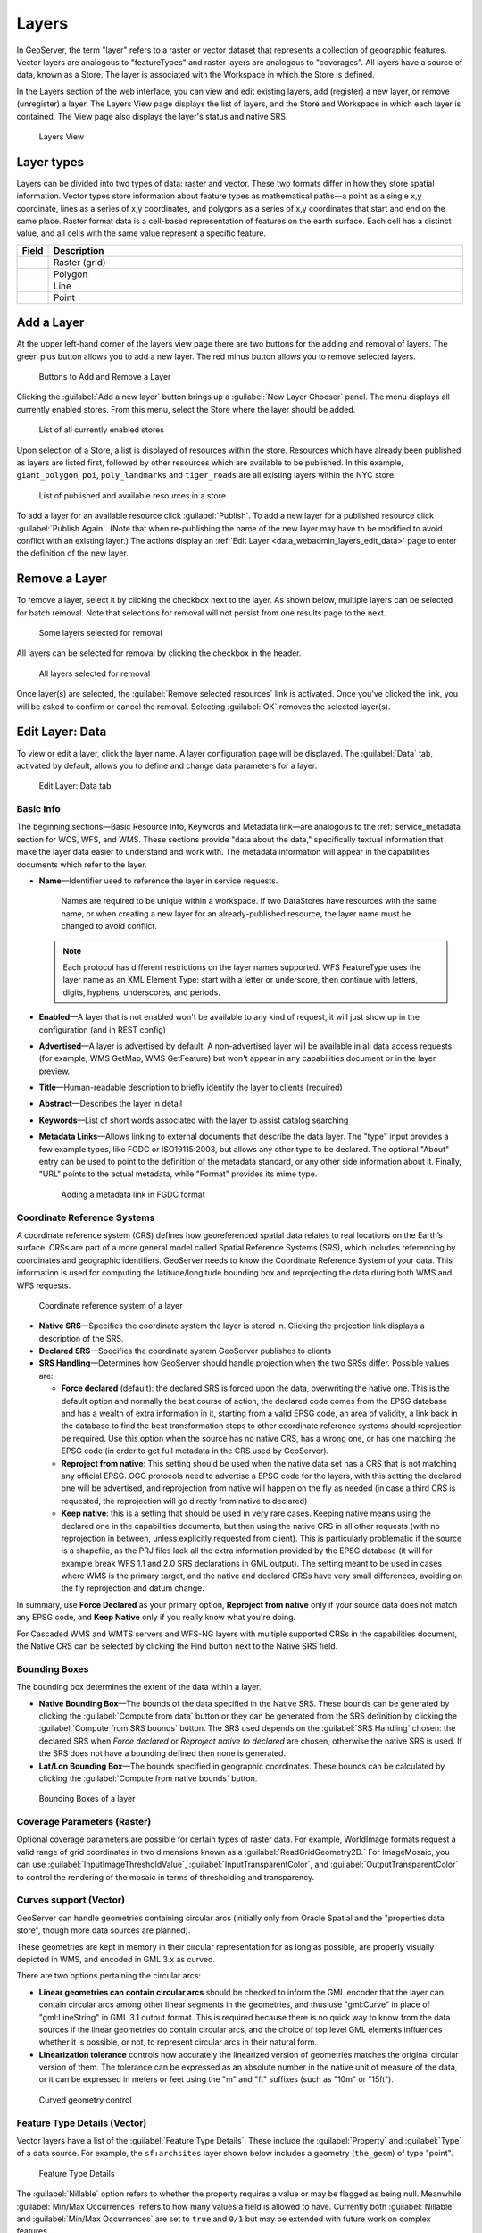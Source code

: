 .. _data_webadmin_layers:

Layers
======

In GeoServer, the term "layer" refers to a raster or vector dataset that represents a collection of geographic features. Vector layers are analogous to "featureTypes" and raster layers are analogous to "coverages". All layers have a source of data, known as a Store. The layer is associated with the Workspace in which the Store is defined.

In the Layers section of the web interface, you can view and edit existing layers, add (register) a new layer, or remove (unregister) a layer. The Layers View page displays the list of layers, and the Store and Workspace in which each layer is contained. The View page also displays the layer's status and native SRS.

.. figure:: img/data_layers.png

   Layers View

Layer types
-----------

Layers can be divided into two types of data: raster and vector. These two formats differ in how they store spatial information. Vector types store information about feature types as mathematical paths—a point as a single x,y coordinate, lines as a series of x,y coordinates, and polygons as a series of x,y coordinates that start and end on the same place. Raster format data is a cell-based representation of features on the earth surface. Each cell has a distinct value, and all cells with the same value represent a specific feature.

.. list-table::
   :widths: 5 70
   :header-rows: 1

   * - Field
     - Description
   * - .. image:: img/raster_icon.png
     - Raster (grid)
   * - .. image:: img/polygon_icon.png
     - Polygon
   * - .. image:: img/line_string_icon.png
     - Line
   * - .. image:: img/point_icon.png
     - Point

.. _data_webadmin_layers_add_a_layer:

Add a Layer
-----------

At the upper left-hand corner of the layers view page there are two buttons for the adding and removal of layers.
The green plus button allows you to add a new layer. The red minus button allows you to remove selected layers.

.. figure:: img/data_layers_add_remove.png

   Buttons to Add and Remove a Layer

Clicking the :guilabel:`Add a new layer` button brings up a :guilabel:`New Layer Chooser` panel. The menu displays all currently enabled stores. From this menu, select the Store where the layer should be added.

.. figure:: img/data_layers_add_chooser.png

   List of all currently enabled stores

Upon selection of a Store, a list is displayed of resources within the store.
Resources which have already been published as layers are listed first, followed by other resources which
are available to be published.
In this example, ``giant_polygon``, ``poi``, ``poly_landmarks`` and ``tiger_roads`` are all existing layers within the NYC store.

.. figure:: img/data_layers_add_view.png

   List of published and available resources in a store

To add a layer for an available resource click :guilabel:`Publish`.
To add a new layer for a published resource click :guilabel:`Publish Again`.
(Note that when re-publishing the name of the new layer may have to be modified to avoid conflict with an existing layer.)
The actions display an :ref:`Edit Layer <data_webadmin_layers_edit_data>` page to enter the definition of the new layer.

Remove a Layer
--------------

To remove a layer, select it by clicking the checkbox next to the layer. As shown below, multiple layers can be selected for batch removal. Note that selections for removal will not persist from one results page to the next.

.. figure:: img/data_layers_delete.png

   Some layers selected for removal

All layers can be selected for removal by clicking the checkbox in the header.

.. figure:: img/data_layers_delete_all.png

   All layers selected for removal

Once layer(s) are selected, the :guilabel:`Remove selected resources` link is activated. Once you've clicked the link, you will be asked to confirm or cancel the removal. Selecting :guilabel:`OK` removes the selected layer(s).

.. _data_webadmin_layers_edit_data:

Edit Layer: Data
----------------

To view or edit a layer, click the layer name.  A layer configuration page will be displayed. The :guilabel:`Data` tab, activated by default, allows you to define and change data parameters for a layer.

.. figure:: img/data_layers_edit_data.png

   Edit Layer: Data tab

Basic Info
^^^^^^^^^^

The beginning sections—Basic Resource Info, Keywords and Metadata link—are analogous to the :ref:`service_metadata` section for WCS, WFS, and WMS.
These sections provide "data about the data," specifically textual information that make the layer data easier to understand and work with.
The metadata information will appear in the capabilities documents which refer to the layer.

* **Name**—Identifier used to reference the layer in service requests.
  
   Names are required to be unique within a workspace. If two DataStores have resources with the same name, or when creating a new layer for an already-published resource, the layer name must be changed to avoid conflict.

  .. note::
     
     Each protocol has different restrictions on the layer names supported. WFS FeatureType uses the layer name as an XML Element Type: start with a letter or underscore, then continue with letters, digits, hyphens, underscores, and periods. 
* **Enabled**—A layer that is not enabled won't be available to any kind of request, it will just show up in the configuration (and in REST config)
* **Advertised**—A layer is advertised by default. A non-advertised layer will be available in all data access requests (for example, WMS GetMap, WMS GetFeature) but won't appear in any capabilities document or in the layer preview.
* **Title**—Human-readable description to briefly identify the layer to clients (required)
* **Abstract**—Describes the layer in detail
* **Keywords**—List of short words associated with the layer to assist catalog searching
* **Metadata Links**—Allows linking to external documents that describe the data layer. The "type" input provides a few example types, like FGDC or ISO19115:2003, but allows any other type to be declared. The optional "About" entry can be used to point to the definition of the metadata standard, or any other side information about it. Finally, "URL" points to the actual metadata, while "Format" provides its mime type. 

  .. figure:: img/data_layers_meta.png

     Adding a metadata link in FGDC format

Coordinate Reference Systems
^^^^^^^^^^^^^^^^^^^^^^^^^^^^

A coordinate reference system (CRS) defines how georeferenced spatial data relates to real locations on the Earth’s surface. CRSs are part of a more general model called Spatial Reference Systems (SRS), which includes referencing by coordinates and geographic identifiers. GeoServer needs to know the Coordinate Reference System of your data. This information is used for computing the latitude/longitude bounding box and reprojecting the data during both WMS and WFS requests.

.. figure:: img/data_layers_CRS.png

   Coordinate reference system of a layer

* **Native SRS**—Specifies the coordinate system the layer is stored in. Clicking the projection link displays a description of the SRS.
* **Declared SRS**—Specifies the coordinate system GeoServer publishes to clients
* **SRS Handling**—Determines how GeoServer should handle projection when the two SRSs differ. Possible values are:

  * **Force declared** (default): the declared SRS is forced upon the data, overwriting the native one. This is the default option and normally the best course of action,
    the declared code comes from the EPSG database and has a wealth of extra information in it, starting from a valid EPSG code, an area of validity, a link back in the
    database to find the best transformation steps to other coordinate reference systems should reprojection be required. Use this option when the source has no
    native CRS, has a wrong one, or has one matching the EPSG code (in order to get full metadata in the CRS used by GeoServer).
  * **Reproject from native**: This setting should be used when the native data set has a CRS that is not matching any official EPSG. OGC protocols need to advertise
    a EPSG code for the layers, with this setting the declared one will be advertised, and reprojection from native will happen on the fly as needed (in case a third
    CRS is requested, the reprojection will go directly from native to declared)
  * **Keep native**: this is a setting that should be used in very rare cases. Keeping native means using the declared one in the capabilities documents, but then
    using the native CRS in all other requests (with no reprojection in between, unless explicitly requested from client). This is particularly problematic if the source
    is a shapefile, as the PRJ files lack all the extra information provided by the EPSG database (it will for example break WFS 1.1 and 2.0 SRS declarations in GML output).
    The setting meant to be used in cases where WMS is the primary target, and the native and declared CRSs have very small differences, avoiding on the fly reprojection
    and datum change.

In summary, use **Force Declared** as your primary option, **Reproject from native** only if your source data does not match any EPSG code, and **Keep Native**
only if you really know what you're doing.

For Cascaded WMS and WMTS servers and WFS-NG layers with multiple supported CRSs in the capabilities document, the Native CRS can be selected by clicking the Find button next to the Native SRS field.

.. figure:: img/cascade_srs.png

Bounding Boxes
^^^^^^^^^^^^^^

The bounding box determines the extent of the data within a layer.

* **Native Bounding Box**—The bounds of the data specified in the Native SRS. These bounds can be generated by clicking the :guilabel:`Compute from data` button or they can be generated from the SRS definition by clicking the :guilabel:`Compute from SRS bounds` button. The SRS used depends on the :guilabel:`SRS Handling` chosen: the declared SRS when *Force declared* or *Reproject native to declared* are chosen, otherwise the native SRS is used. If the SRS does not have a bounding defined then none is generated.
* **Lat/Lon Bounding Box**—The bounds specified in geographic coordinates. These bounds can be calculated by clicking the :guilabel:`Compute from native bounds` button.

.. figure:: img/data_layers_BB.png

   Bounding Boxes of a layer

Coverage Parameters (Raster)
^^^^^^^^^^^^^^^^^^^^^^^^^^^^

Optional coverage parameters are possible for certain types of raster data. For example, WorldImage formats request a valid range of grid coordinates in two dimensions known as a :guilabel:`ReadGridGeometry2D.` For ImageMosaic, you can use :guilabel:`InputImageThresholdValue`, :guilabel:`InputTransparentColor`, and :guilabel:`OutputTransparentColor` to control the rendering of the mosaic in terms of thresholding and transparency.

Curves support (Vector)
^^^^^^^^^^^^^^^^^^^^^^^

GeoServer can handle geometries containing circular arcs (initially only from Oracle Spatial and the "properties data store", though more data sources are planned).

These geometries are kept in memory in their circular representation for as long as possible, are properly visually depicted in WMS, and encoded in GML 3.x as curved.

There are two options pertaining the circular arcs:

* **Linear geometries can contain circular arcs** should be checked to inform the GML encoder that the layer can contain circular arcs among other linear segments in the geometries, and thus use "gml:Curve" in place of "gml:LineString" in GML 3.1 output format. This is required because there is no quick way to know from the data sources if the linear geometries do contain circular arcs, and the choice of top level GML elements influences whether it is possible, or not, to represent circular arcs in their natural form.
* **Linearization tolerance** controls how accurately the linearized version of geometries matches the original circular version of them. The tolerance can be expressed as an absolute number in the native unit of measure of the data, or it can be expressed in meters or feet using the "m" and "ft" suffixes (such as "10m" or "15ft").

.. figure:: img/curved.png

   Curved geometry control

.. _data_webadmin_layers_edit_publishing:

Feature Type Details (Vector)
^^^^^^^^^^^^^^^^^^^^^^^^^^^^^

Vector layers have a list of the :guilabel:`Feature Type Details`. These include the :guilabel:`Property` and :guilabel:`Type` of a data source. For example, the ``sf:archsites`` layer shown below includes a geometry (``the_geom``) of type "point".

.. figure:: img/data_layers_feature.png

   Feature Type Details

The :guilabel:`Nillable` option refers to whether the property requires a value or may be flagged as being null. Meanwhile :guilabel:`Min/Max Occurrences` refers to how many values a field is allowed to have. Currently both :guilabel:`Nillable` and :guilabel:`Min/Max Occurrences` are set to ``true`` and ``0/1`` but may be extended with future work on complex features.

The :guilabel:`Customize attributes` checkbox activates the attributes customization view.

.. figure:: img/data_layers_feature_customize.png

   Attribute customization

This view allows to:

* Add a new attribute through the add attribute dialog.
* Reset the table to the native settings, using the :guilabel:`Reset customization` link.
* Change the order of attributes, using either the up/down arrows, or dragging the attribute row.
* Remove an attribute using the "remove" icon at the end of the attribute row.
* Edit an attribute from the edit attribute dialog, using the "edit" icon.

Some of the feature type edits might result in the layer not being editable anymore, for example,
by removing an attribute that is marked as mandatory in the data source.

From the :guilabel:`Add attribute dialog` it is possible to define a new attribute for the feature type, specifying:

* The name of the new attribute.
* The type of the new attribute using the :guilabel:`Type` field. The most common types are available in a drop-down on editing,
  but it's possible to indicate any valid Java class, as long as GeoServer has a converter that goes from the value produced by the
  :guilabel:`Source` expression to the target type (new converters can be plugged in with some Java programming).
* The source for the new attribute, which will be computed based on the :guilabel:`Source` CQL expression in the respective field.
* A description for the new attribute, which will be visible wherever the feature type is described.
* The `nillability` of the new attribute, for example, making the attribute mandatory even if it's not in the data source, and vice-versa.

.. figure:: img/data_layers_feature_customize_add_attribute.png

   Add attribute dialog

For numeric or string types, the dialog also allows defining `restrictions` on the attribute value, which will be reported wherever the feature type is described.
The restrictions set for an attribute are then available to clients, who may enforce them before applying changes to the feature type.

Two kinds of restrictions are available, but only one can be specified at a time for an attribute:

* **Options** (for numeric and string types): when selected, the dialog shows controls to define a set of values; the attribute value must be equal to one of them.

.. figure:: img/data_layers_feature_customize_add_attribute_options.png

   Add attribute dialog with options restriction

* **Range** (for numeric types): when selected, the dialog allows defining a minimum and a maximum as a range for the attribute value, which must fall within the defined bounds.

.. figure:: img/data_layers_feature_customize_add_attribute_range.png

   Add attribute dialog with range restriction

When opening the :guilabel:`Edit attribute dialog` from a row in the attribute table, a dialog is shown, populated with the available details for the attribute.
From this dialog it is possible to:

* Rename the attribute.
* Change the type of the attribute.
* Change the source for the attribute.
* Edit the description of the attribute.
* Change the `nillability` of the attribute.
* Add or edit the restrictions on the attribute value (refer to the :guilabel:`Add attribute dialog` description above).

Whenever an attribute has been edited with property values significantly different from the default, its representation in the :guilabel:`Feature Type Details` table displays these values in the
:guilabel:`Details` column, as shown in the image below.

.. figure:: img/data_layers_feature_customize_details.png

   Attribute customization showing attribute details

.. note::

      When publishing a layer that will have :ref:`WFS capabilities <wfs_basics>` enabled, it is 
      essential to ensure any only `supported characters <https://www.w3.org/TR/REC-xml/#charsets>`_
      are present in the layer and attribute names.

Restricting features showing up in the layer
^^^^^^^^^^^^^^^^^^^^^^^^^^^^^^^^^^^^^^^^^^^^

By default GeoServer will publish all the features available in the layer. It is possible
to restrict the features to a subset by specifying a CQL filter in the configuration:

.. figure:: img/data_layers_cql.png

   Restrict the features on layer by CQL filter

.. note::

     It is recommended to use this setting for layers that are not meant to be edited. The filter
     is only applied to reads, if a WFS-T insert adds a feature not matching the filter, it will
     be added to the store anyways, but won't show up in any of the outputs.

Edit Layer: Publishing
----------------------

The Publishing tab configures HTTP and WMS/WFS/WCS settings.

.. figure:: img/data_layers_edit_publish.png

   Edit Layer: Publishing tab

HTTP Settings
^^^^^^^^^^^^^

Cache parameters that apply to the HTTP response from client requests.

* **Response Cache Headers**— If selected, GeoServer will not request the same tile twice within the time specified in :guilabel:`Cache Time`. One hour measured in seconds (3600), is the default value for :guilabel:`Cache Time`.

.. figure:: img/data_http_response_caching_settings.png

.. _data_webadmin_layers_root:

Root Layer in Capabilities
^^^^^^^^^^^^^^^^^^^^^^^^^^
WMS Capabilities documents in GeoServer always have a top level (root) Layer element that works as a container of all the available layers and groups. This allows spatial reference systems to be listed once and inherited by child layers rather than be repeated.

When accessed as a :ref:`virtual_layer_services` only a single layer is to be listed, it is possible to remove this root Layer and return a hierarchy where the layer is the root instead.

To enable this functionality, choose the **No** option from the Root Layer in Capabilities section.

By default this behavior is inherited from the global WMS service settings (**WMS Global Settings** option).
Finally, it is possible to override the service settings and force a **Yes** to always include the GeoServer root element.
 
.. figure:: img/data_layers_root_in_capabilities.png
  
   Layer root layer in capabilities options

.. _data_webadmin_layers_services:

Services Settings
^^^^^^^^^^^^^^^^^

GeoServer publishes :ref:`virtual_layer_services` associated with each layer using the configuration provided by :ref:`workspace services <workspace_services>`, or default :ref:`global services <services>`. This configuration includes enable/disabled setting that determines if a service is available.

For greater control the :guilabel:`Service Settings` allows specific services to be disabled.

  .. figure:: img/service_layer.png

     Disabled Services Settings

* **Selectively disable services for layer**—Activate/deactivate service disable configuration for the layer.
* **Services**—Available services for this layer.
* **Disabled Services**—Selects disabled services list for this layer.

  .. note::

     It is also possible to define by-default disabled services to all layers using the ``org.geoserver.service.disabled`` :ref:`application property <application_properties>`. 
     
     .. figure:: img/server_layer_defaults.png
        
        Application property org.geoserver.service.disabled
        
     This property accepts a comma separated list of services that should be disabled by default, in case the resource in question has no explicit configuration.


WMS Settings
^^^^^^^^^^^^

Sets the WMS specific publishing parameters.

  .. figure:: img/wms_settings.png

     WMS Settings

* **Queryable**—Controls whether the layer is queryable via WMS ``GetFeatureInfo`` requests.
* **Default style**—Style that will be used when the client does not specify a named style in GetMap requests.
* **Additional styles**—Other styles that can be associated with this layer. Some clients (and the GeoServer Layer Preview) will present those as styling alternatives for that layer to the user.
* **Default rendering buffer**—Default value of the ``buffer`` GetMap/GetFeatureInfo vendor parameter. See the :ref:`wms_vendor_parameters` for more details.
* **Default WMS path**—Location of the layer in the WMS capabilities layer tree. Useful for building non-opaque layer groups
* **Default Interpolation Method**—Allows to specify a default resampling (interpolation) method for this layer. The available options are *Nearest neighbor*, *Bilinear*, *Bicubic*, or *Use service default*, which means that no layer specific configuration will be created (the default interpolation method selected in the WMS service configuration page will be used, see :ref:`Raster Rendering Options <services_webadmin_wms_raster_options>` for details). Can be overridden by the :ref:`interpolations vendor parameter <wms_vendor_parameter_interpolations>`.

WMS Attribution
^^^^^^^^^^^^^^^

Sets publishing information about data providers.

  .. figure:: img/data_layers_WMS.png

     WMS Attribution

* **Attribution Text**—Human-readable text describing the data provider. This might be used as the text for a hyperlink to the data provider's website.
* **Attribution Link**—URL to the data provider's website.
* **Logo URL**—URL to an image that serves as a logo for the data provider.
* **Logo Content Type, Width, and Height**—These fields provide information about the logo image that clients may use to assist with layout. GeoServer will auto-detect these values if you click the :guilabel:`Auto-detect image size and type` link at the bottom of the section. The text, link, and URL are each advertised in the WMS Capabilities document if they are provided. Some WMS clients will display this information to advise users which providers provide a particular dataset. If you omit some of the fields, those that are provided will be published and those that are not will be omitted from the Capabilities document.

WFS Settings
^^^^^^^^^^^^

Sets the WFS specific publishing parameters.

  .. figure:: img/wfs_settings.png

     WFS Settings

* **Per-Request Feature Limit**—Sets the maximum number of features for a layer a WFS GetFeature operation should generate (regardless of the actual number of query hits)
* **Maximum number of decimals**—Sets the maximum number of decimals in GML output.
* **Activate complex to simple features conversion** - If the target output format does not handle complex features natively, this option enables the conversion of complex features to simple features, using only SF-0 (simple) attributes.  This means that nested features and multiple-value attributes will be omitted from the final result, instead of throwing errors while generating the output. Output formats capable of handling complex features are not affected.

  .. note::

     It is also possible to override the ``OtherSRS/OtherCRS`` list configured in the WFS service, including overriding it with an empty list if need be. The input area will accept a comma separated list of EPSG codes:

     .. figure:: img/data_layers_WFS.png

        WFS otherSRS/otherCRS override

     The list will be used only for the capabilities document generation, but will not be used to limit the actual target SRS usage in GetFeature requests.

* **Encode coordinates measures**—Checking this setting will cause coordinates measures ("M") to be encoded in WFS output formats that support measures. The default (not checked) is to not encode coordinates measures.

WCS Settings
^^^^^^^^^^^^

* **Request SRS**—Provides a list of SRSs the layer can be converted to. :guilabel:`New Request SRS` allows you to add an SRS to that list.
* **Interpolation Methods**—Sets the raster rendering process, if applicable.
* **Formats**—Lists which output formats a layer supports.
* **GeoSearch**—When enabled, allows the Google GeoSearch crawler to index from this particular layer. Obsolete since 2012.  See `Google Retired Geo Sitemap Support <https://www.seroundtable.com/geo-sitemaps-gone-14941.html>`_ for more information.

KML Format Settings
^^^^^^^^^^^^^^^^^^^

Limits features based on certain criteria, otherwise known as **regionation**.

* **Default Regionating Attribute**—Choose which feature should show up more prominently than others.
* **Regionating Methods**—There are four types of regionating methods:

  * *external-sorting*—Creates a temporary auxiliary database within GeoServer. The first request to build an index takes longer than subsequent requests.
  * *geometry*—Externally sorts by length (if lines) or area (if polygons)
  * *native-sorting*—Uses the default sorting algorithm of the backend where the data is hosted. It is faster than external-sorting, but will only work with PostGIS datastores.
  * *random*—Uses the existing order of the data and does not sort

.. _data_webadmin_layers_edit_dimensions:

Edit Layer: Dimensions
----------------------

GeoServer supports adding specific dimensions to WMS layers, as specified in WMS 1.1.1 and WMS 1.3.0 standards. There are two pre-defined dimensions in the WMS standards mentioned above, **TIME** and **ELEVATION**. Enabling dimensions for a layer allows users to specify those as extra parameters in GetMap requests, filtering the dataset to that particular set of times or elevations.

These dimensions can be enabled and configured on the Dimensions tab.

.. figure:: img/data_layers_dimension_editor_time.png

   TIME dimension enabled for a WMS layer

For each enabled dimension the following configuration options are available:

* **Attribute**—Attribute name for picking the value for this dimension (vector only). This is treated at start of the range if **End attribute** is also given.
* **End attribute**—Attribute name for picking the end of the value range for this dimension (optional, vector only).
* **Presentation**—The presentation type for the available values in the capabilities document. Either *each value separately (list)*, *interval and resolution*, or *continuous interval*.
* **Default value**—Default value to use for this dimension if none is provided with the request. Select one of from four strategies:

  * **smallest domain value**—Uses the smallest available value from the data
  * **biggest domain value**—Uses the biggest available value from the data
  * **nearest to the reference value**—Selects the data value closest to the given reference value
  * **reference value**—Tries to use the given reference value as-is, regardless of whether it's actually available in the data or not.

* **Reference value**—The default value specifier. Only shown for the default value strategies where it's used.
* **Nearest match**—Whether to enable, or not, WMS nearest match support on this dimension. Currently supported only on the time dimension.
* **Nearest match on raw data**—Whether to enable, or not, nearest match support on this dimension for raw data requests (WCS for coverage layers, WFS for feature layers). Currently supported only on the time dimension for WCS service.
* **Acceptable interval**—A maximum search distance from the specified value (available only when nearest match is enabled).
  Can be empty (no limit), a single value (symmetric search) or using a ``before/after`` syntax to
  specify an asymmetric search range. Time distances should be specified using the ISO period syntax. For example, ``PT1H/PT0H`` allows to search up to one hour before the user specified value,
  but not after.
* **On nearest match fail**—What to do if the nearest match fails the acceptable interval. The default behavior is to use the original value and thus return an empty result, but can also be configured to throw an ``InvalidDimensionValue`` exception instead. In case the value is not set, it defaults to ignoring the nearest match and using the original value. To switch to the opposite default, set the following variable (system, environment, or web.xml, as usual): ``org.geoserver.wms.nearestFail=EXCEPTION``.
* **Begin of data range**—A manually declared start value for the data range. When specified, the ``End of data range`` has to be specified also.
  Has to be either numeric, an ISO 8601 DateTime format or the string ``PRESENT``. If left blank GeoServer will determine the value automatically
  based on the data. When using 'PRESENT' the current DateTime of the server will be used when the capabilities document is generated.
  Setting this value manually may be desired when working with layers consisting of huge amounts of data where the automatic determination can get slow.
  This parameter is only handled for WMS Layers in their capabilities document.
* **End of data range**—A manually declared end value for the data range. When specified, the ``Begin of data range`` has to be specified also.
  Has to be either numeric, an ISO 8601 DateTime format or the string ``PRESENT``. If left blank GeoServer will determine the value automatically
  based on the data. When using 'PRESENT' the current DateTime of the server will be used when the capabilities document is generated.
  Setting this value manually may be desired when working with layers consisting of huge amounts of data where the automatic determination can get slow.
  This parameter is only handled for WMS Layers in their capabilities document.

For time dimension the value must be in ISO 8601 DateTime format ``yyyy-MM-ddThh:mm:ss.SSSZ`` For elevation dimension, the value must be and integer of floating point number.

Only for the "Reference value" strategy, it is also possible to use ranges or times and ranges of elevation, in the form ``fromValue/toValue``.
Only for the "Reference value" strategy, and limited to times, it's also possible to use relative times like ``P1M/PRESENT``, but caution is given that the reference value
is copied verbatim into the capabilities document, and as a result, not all clients might recognize that syntax.

.. note:: For more information on specifying times, please see the section on :ref:`wms_time`.

Vector Custom Dimensions
^^^^^^^^^^^^^^^^^^^^^^^^
GeoServer also supports adding custom dimensions to vector layers, defining their names and configurations. 

.. figure:: img/data_layers_dimension_editor_custom.png

   Custom dimension enabled for a vector layer

For each enabled dimension the following configuration options are available:

* **Name**—Custom dimension name.
* **Attribute**—Attribute name for picking the value for this dimension (vector only). This is treated at start of the range if **End attribute** is also given.
* **End attribute**—Attribute name for picking the end of the value range for this dimension (optional, vector only).
* **Presentation**—The presentation type for the available values in the capabilities document. Either *each value separately (list)*, *interval and resolution*, or *continuous interval*.
* **Default value**—Default value to use for this dimension if none is provided with the request. Select one of from four strategies:

  * **smallest domain value**—Uses the smallest available value from the data
  * **biggest domain value**—Uses the biggest available value from the data
  * **nearest to the reference value**—Selects the data value closest to the given reference value
  * **reference value**—Tries to use the given reference value as-is, regardless of whether it's actually available in the data or not.

* **Reference value**—The default value specifier. Only shown for the default value strategies where it's used.
* **Nearest match**—Whether to enable, or not, WMS nearest match support on this dimension.
* **Acceptable interval**—A maximum search distance from the specified value (available only when nearest match is enabled).
  Can be empty (no limit), a single value (symmetric search) or using a ``before/after`` syntax to
  specify an asymmetric search range.
* **Begin of data range**—A manually declared start value for the data range. When specified, the ``End of data range`` has to be specified also.
  Has to be either numeric, an ISO 8601 DateTime format or the string ``PRESENT``. If left blank GeoServer will determine the value automatically
  based on the data. When using 'PRESENT' the current DateTime of the server will be used when the capabilities document is generated.
  Setting this value manually may be desired when working with layers consisting of huge amounts of data where the automatic determination can get slow.
  This parameter is only handled for WMS Layers in their capabilities document.
* **End of data range**—A manually declared end value for the data range. When specified, the ``Begin of data range`` has to be specified also.
  Has to be either numeric, an ISO 8601 DateTime format or the string ``PRESENT``. If left blank GeoServer will determine the value automatically
  based on the data. When using 'PRESENT' the current DateTime of the server will be used when the capabilities document is generated.
  Setting this value manually may be desired when working with layers consisting of huge amounts of data where the automatic determination can get slow.
  This parameter is only handled for WMS Layers in their capabilities document.

.. _layer_security:

Edit Layer: Security
^^^^^^^^^^^^^^^^^^^^^^^^

.. note:: For more information on data access rules, please see the section on :ref:`security_webadmin_data`.

Sets data access rules at layer level.

.. figure:: img/data_layers_security_editor.png

To create/edit layer's data access rules simply check/uncheck checkboxes according to desired access mode and role. 
The Grant access to any role checkbox grant each role for each access mode.
